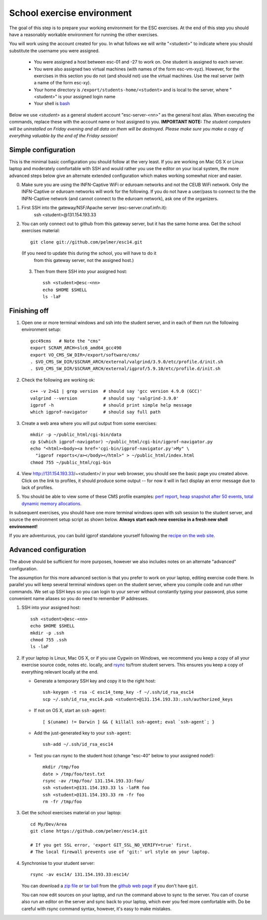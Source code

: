 School exercise environment
===========================

The goal of this step is to prepare your working environment for the ESC
exercises.  At the end of this step you should have a reasonably workable
environment for running the other exercises.

You will work using the account created for you. In what follows we will
write "<student>" to indicate where you should substitute the username you
were assigned.
  * You were assigned a host between esc-01 and -27 to work on. One
    student is assigned to each server. 
  * You were also assigned two virtual machines (with names of the form
    esc-vm-xyz). However, for the exercises in this section you do not (and 
    should not) use the 
    virtual machines. Use the real server (with a name of the form esc-xy).
  * Your home directory is ``/export/students-home/<student>`` and is local 
    to the server, where "<student>" is your assigned login name
  * Your shell is `bash <http://www.gnu.org/s/bash/>`_
..  * Your NFS area is in ``/storage/nfs_esc13/<student>``

Below we use *<student>* as a general student account "esc-server-<nn>" as the
general host alias.  When executing the commands, replace these with the
account name or host assigned to you.  **IMPORTANT NOTE:** *The student
computers will be uninstalled on Friday evening and all data on them will be
destroyed. Please make sure you make a copy of everything valuable by the
end of the Friday session!*

Simple configuration
--------------------

This is the minimal basic configuration you should follow at the very least.
If you are working on Mac OS X or Linux laptop and moderately comfortable
with SSH and would rather you use the editor on your local system, the more
advanced steps below give an alternate extended configuration which makes
working somewhat nicer and easier.

0. Make sure you are using the INFN-Captive WiFi or eduroam networks and not the CEUB
   WiFi network. Only the INFN-Captive or eduroam networks will work for the following. If
   you do not have a user/pass to connect to the the INFN-Captive network 
   (and cannot connect to the eduroam network), ask one of the organizers.

1. First SSH into the gateway/NSF/Apache server (esc-server.cnaf.infn.it):
     ssh <student>@131.154.193.33

2. You can only connect out to github from this gateway server, but it
   has the same home area. Get the school exercises material::

     git clone git://github.com/pelmer/esc14.git

   (If you need to update this during the school, you will have to do it
    from this gateway server, not the assigned host.)

 3. Then from there SSH into your assigned host::
 
      ssh <student>@esc-<nn>
      echo $HOME $SHELL
      ls -laF


Finishing off
-------------

1. Open one or more terminal windows and ssh into the student server, and
   in each of them run the following environment setup::

     gcc49cms   # Note the "cms"
     export SCRAM_ARCH=slc6_amd64_gcc490
     export VO_CMS_SW_DIR=/export/software/cms/
     . $VO_CMS_SW_DIR/$SCRAM_ARCH/external/valgrind/3.9.0/etc/profile.d/init.sh
     . $VO_CMS_SW_DIR/$SCRAM_ARCH/external/igprof/5.9.10/etc/profile.d/init.sh

2. Check the following are working ok::

     c++ -v 2>&1 | grep version  # should say 'gcc version 4.9.0 (GCC)'
     valgrind --version          # should say 'valgrind-3.9.0'
     igprof -h                   # should print simple help message
     which igprof-navigator      # should say full path

3. Create a web area where you will put output from some exercises::

     mkdir -p ~/public_html/cgi-bin/data
     cp $(which igprof-navigator) ~/public_html/cgi-bin/igprof-navigator.py
     echo "<html><body><a href='cgi-bin/igprof-navigator.py'>My" \
       "igprof reports</a></body></html>" > ~/public_html/index.html
     chmod 755 ~/public_html/cgi-bin

4. View http://131.154.193.33/~<student>/ in your web browser, you 
   should see
   the basic page you created above. Click on the link to profiles, it should
   produce some output -- for now it will in fact display an error message
   due to lack of profiles.

5. You should be able to view some of these CMS profile examples:
   `perf report <http://cern.ch/cms-service-sdtweb/igperf/vocms81/slc5_ia32_gcc434/360p1/navigator/minbias02_perf/>`_,
   `heap snapshot after 50 events <http://cern.ch/cms-service-sdtweb/igperf/vocms81/slc5_ia32_gcc434/360p1/navigator/minbias03.50_live/>`_,
   `total dynamic memory allocations <http://cern.ch/cms-service-sdtweb/igperf/vocms81/slc5_ia32_gcc434/360p1/navigator/minbias03_total/>`_.

In subsequent exercises, you should have one more terminal windows open with
ssh session to the student server, and source the environment setup script as
shown below. **Always start each new exercise in a fresh new shell 
environment!**

If you are adventurous, you can build igprof standalone yourself following
the `recipe on the web site <http://igprof.sourceforge.net/install.html>`_.

Advanced configuration
----------------------

The above should be sufficient for more purposes, however we also includes
notes on an alternate "advanced" configuration.

The assumption for this more advanced section is that you prefer to work on
your laptop, editing exercise code there. In parallel you will keep several
terminal windows open on the student server, where you compile code and run
other commands. We set up SSH keys so you can login to your server without
constantly typing your password, plus some convenient name aliases so you do
need to remember IP addresses.

1. SSH into your assigned host::

     ssh <student>@esc-<nn>
     echo $HOME $SHELL
     mkdir -p .ssh
     chmod 755 .ssh
     ls -laF

2. If your laptop is Linux, Mac OS X, or if you use Cygwin on Windows, we
   recommend you keep a copy of all your exercise source code, notes etc.
   locally, and `rsync <http://rsync.samba.org/>`_ to/from student servers.
   This ensures you keep a copy of everything relevant locally at the end.

   * Generate a temporary SSH key and copy it to the right host::

       ssh-keygen -t rsa -C esc14_temp_key -f ~/.ssh/id_rsa_esc14
       scp ~/.ssh/id_rsa_esc14.pub <student>@131.154.193.33:.ssh/authorized_keys

   * If not on OS X, start an ``ssh-agent``::

       [ $(uname) != Darwin ] && { killall ssh-agent; eval `ssh-agent`; }

   * Add the just-generated key to your ``ssh-agent``::

       ssh-add ~/.ssh/id_rsa_esc14

   * Test you can rsync to the student host (change "esc-40" below to your
     assigned node!)::

       mkdir /tmp/foo
       date > /tmp/foo/test.txt
       rsync -av /tmp/foo/ 131.154.193.33:foo/
       ssh <student>@131.154.193.33 ls -laFR foo
       ssh <student>@131.154.193.33 rm -fr foo
       rm -fr /tmp/foo

3. Get the school exercises material on your laptop::

     cd My/Dev/Area
     git clone https://github.com/pelmer/esc14.git

     # If you get SSL error, 'export GIT_SSL_NO_VERIFY=true' first.
     # The local firewall prevents use of 'git:' url style on your laptop.

4. Synchronise to your student server::

     rsync -av esc14/ 131.154.193.33:esc14/

   You can download a `zip file <https://github.com/pelmer/esc/zipball/master>`_
   or `tar ball <https://github.com/pelmer/esc/tarball/master>`_ from the
   `github web page <http://github.com/pelmer/esc14>`_ if you don't have ``git``.

   You can now edit sources on your laptop, and run the command above to sync
   to the server. You can of course also run an editor on the server and sync
   back to your laptop, which ever you feel more comfortable with. Do be
   careful with rsync command syntax, however, it's easy to make mistakes.



